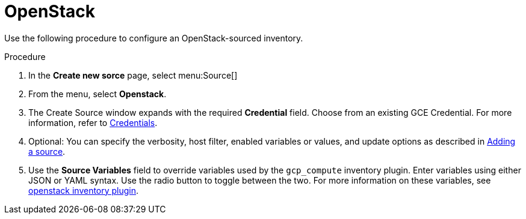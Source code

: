 [id="proc-controller-inv-source-openstack"]

= OpenStack

Use the following procedure to configure an OpenStack-sourced inventory.

.Procedure
. In the *Create new sorce* page, select menu:Source[]
. From the menu, select *Openstack*.
. The Create Source window expands with the required *Credential* field.
Choose from an existing GCE Credential. 
For more information, refer to xref:controller-credentials[Credentials].
. Optional: You can specify the verbosity, host filter, enabled variables or values, and update options as described in xref:proc-controller-add-source[Adding a source].
. Use the *Source Variables* field to override variables used by the `gcp_compute` inventory plugin. 
Enter variables using either JSON or YAML syntax. 
Use the radio button to toggle between the two. 
For more information on these variables, see link:https://docs.ansible.com/ansible/latest/collections/openstack/cloud/openstack_inventory.html[openstack inventory plugin].
//+
//image:inventories-create-source-openstack-example.png[Inventories - create source - OpenStack example]